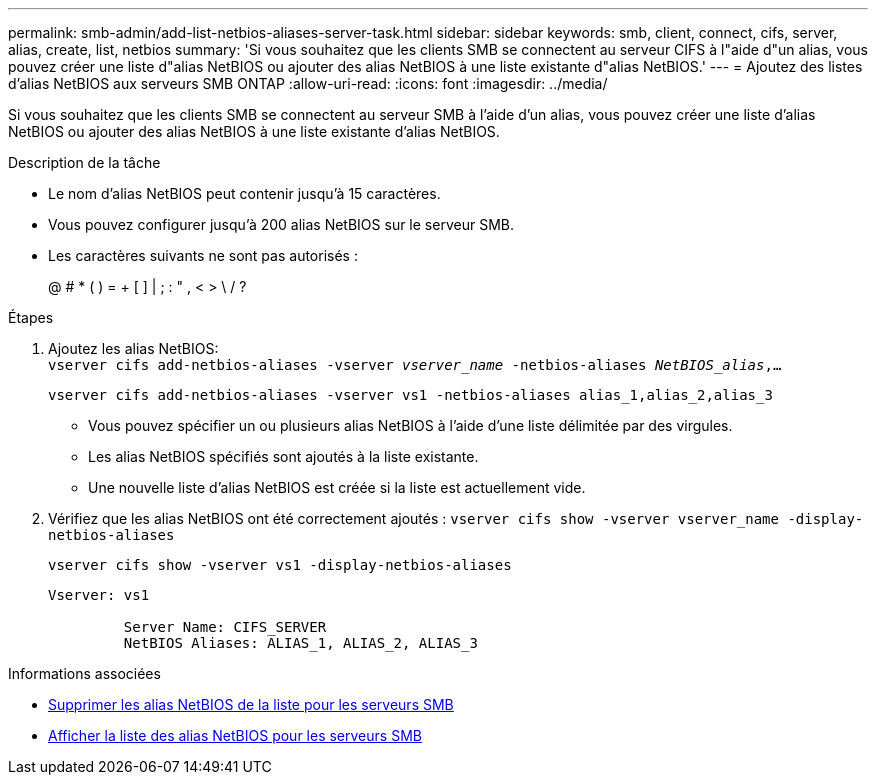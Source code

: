 ---
permalink: smb-admin/add-list-netbios-aliases-server-task.html 
sidebar: sidebar 
keywords: smb, client, connect, cifs, server, alias, create, list, netbios 
summary: 'Si vous souhaitez que les clients SMB se connectent au serveur CIFS à l"aide d"un alias, vous pouvez créer une liste d"alias NetBIOS ou ajouter des alias NetBIOS à une liste existante d"alias NetBIOS.' 
---
= Ajoutez des listes d'alias NetBIOS aux serveurs SMB ONTAP
:allow-uri-read: 
:icons: font
:imagesdir: ../media/


[role="lead"]
Si vous souhaitez que les clients SMB se connectent au serveur SMB à l'aide d'un alias, vous pouvez créer une liste d'alias NetBIOS ou ajouter des alias NetBIOS à une liste existante d'alias NetBIOS.

.Description de la tâche
* Le nom d'alias NetBIOS peut contenir jusqu'à 15 caractères.
* Vous pouvez configurer jusqu'à 200 alias NetBIOS sur le serveur SMB.
* Les caractères suivants ne sont pas autorisés :
+
@ # * ( ) = + [ ] | ; : " , < > \ / ?



.Étapes
. Ajoutez les alias NetBIOS: +
`vserver cifs add-netbios-aliases -vserver _vserver_name_ -netbios-aliases _NetBIOS_alias_,...`
+
`vserver cifs add-netbios-aliases -vserver vs1 -netbios-aliases alias_1,alias_2,alias_3`

+
** Vous pouvez spécifier un ou plusieurs alias NetBIOS à l'aide d'une liste délimitée par des virgules.
** Les alias NetBIOS spécifiés sont ajoutés à la liste existante.
** Une nouvelle liste d'alias NetBIOS est créée si la liste est actuellement vide.


. Vérifiez que les alias NetBIOS ont été correctement ajoutés : `vserver cifs show -vserver vserver_name -display-netbios-aliases`
+
`vserver cifs show -vserver vs1 -display-netbios-aliases`

+
[listing]
----
Vserver: vs1

         Server Name: CIFS_SERVER
         NetBIOS Aliases: ALIAS_1, ALIAS_2, ALIAS_3
----


.Informations associées
* xref:remove-netbios-aliases-from-list-task.adoc[Supprimer les alias NetBIOS de la liste pour les serveurs SMB]
* xref:display-list-netbios-aliases-task.adoc[Afficher la liste des alias NetBIOS pour les serveurs SMB]

